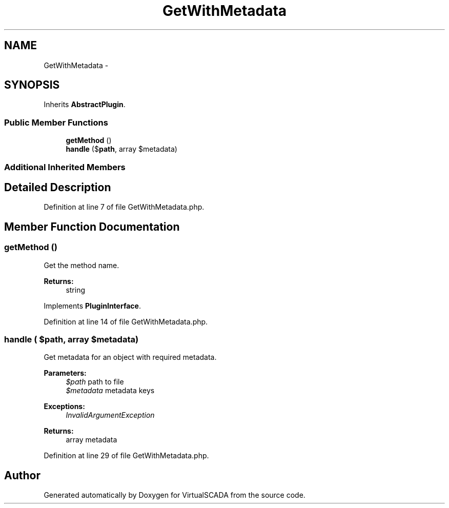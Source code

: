 .TH "GetWithMetadata" 3 "Tue Apr 14 2015" "Version 1.0" "VirtualSCADA" \" -*- nroff -*-
.ad l
.nh
.SH NAME
GetWithMetadata \- 
.SH SYNOPSIS
.br
.PP
.PP
Inherits \fBAbstractPlugin\fP\&.
.SS "Public Member Functions"

.in +1c
.ti -1c
.RI "\fBgetMethod\fP ()"
.br
.ti -1c
.RI "\fBhandle\fP ($\fBpath\fP, array $metadata)"
.br
.in -1c
.SS "Additional Inherited Members"
.SH "Detailed Description"
.PP 
Definition at line 7 of file GetWithMetadata\&.php\&.
.SH "Member Function Documentation"
.PP 
.SS "getMethod ()"
Get the method name\&.
.PP
\fBReturns:\fP
.RS 4
string 
.RE
.PP

.PP
Implements \fBPluginInterface\fP\&.
.PP
Definition at line 14 of file GetWithMetadata\&.php\&.
.SS "handle ( $path, array $metadata)"
Get metadata for an object with required metadata\&.
.PP
\fBParameters:\fP
.RS 4
\fI$path\fP path to file 
.br
\fI$metadata\fP metadata keys
.RE
.PP
\fBExceptions:\fP
.RS 4
\fIInvalidArgumentException\fP 
.RE
.PP
\fBReturns:\fP
.RS 4
array metadata 
.RE
.PP

.PP
Definition at line 29 of file GetWithMetadata\&.php\&.

.SH "Author"
.PP 
Generated automatically by Doxygen for VirtualSCADA from the source code\&.
